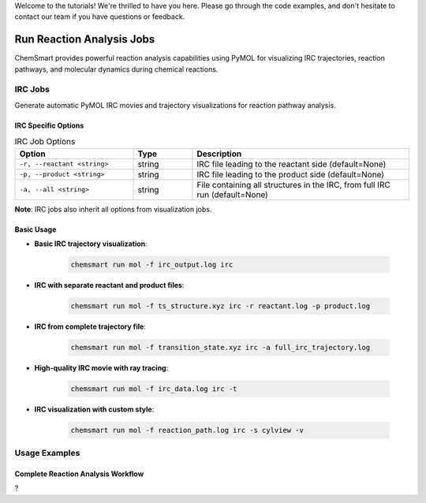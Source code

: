 Welcome to the tutorials! We're thrilled to have you here. Please go through the code examples, and don't hesitate to contact our team if you have questions or feedback.

Run Reaction Analysis Jobs
==========================

ChemSmart provides powerful reaction analysis capabilities using PyMOL for visualizing IRC trajectories, reaction pathways, and molecular dynamics during chemical reactions.

IRC Jobs
--------

Generate automatic PyMOL IRC movies and trajectory visualizations for reaction pathway analysis.

IRC Specific Options
^^^^^^^^^^^^^^^^^^^^

.. list-table:: IRC Job Options
   :header-rows: 1
   :widths: 30 15 55

   * - Option
     - Type
     - Description
   * - ``-r, --reactant <string>``
     - string
     - IRC file leading to the reactant side (default=None)
   * - ``-p, --product <string>``
     - string
     - IRC file leading to the product side (default=None)
   * - ``-a, --all <string>``
     - string
     - File containing all structures in the IRC, from full IRC run (default=None)

**Note**: IRC jobs also inherit all options from visualization jobs.

Basic Usage
^^^^^^^^^^^

* **Basic IRC trajectory visualization**:

    .. code-block:: console

        chemsmart run mol -f irc_output.log irc

* **IRC with separate reactant and product files**:

    .. code-block:: console

        chemsmart run mol -f ts_structure.xyz irc -r reactant.log -p product.log

* **IRC from complete trajectory file**:

    .. code-block:: console

        chemsmart run mol -f transition_state.xyz irc -a full_irc_trajectory.log

* **High-quality IRC movie with ray tracing**:

    .. code-block:: console

        chemsmart run mol -f irc_data.log irc -t

* **IRC visualization with custom style**:

    .. code-block:: console

        chemsmart run mol -f reaction_path.log irc -s cylview -v

Usage Examples
--------------

Complete Reaction Analysis Workflow
^^^^^^^^^^^^^^^^^^^^^^^^^^^^^^^^^^^

?
